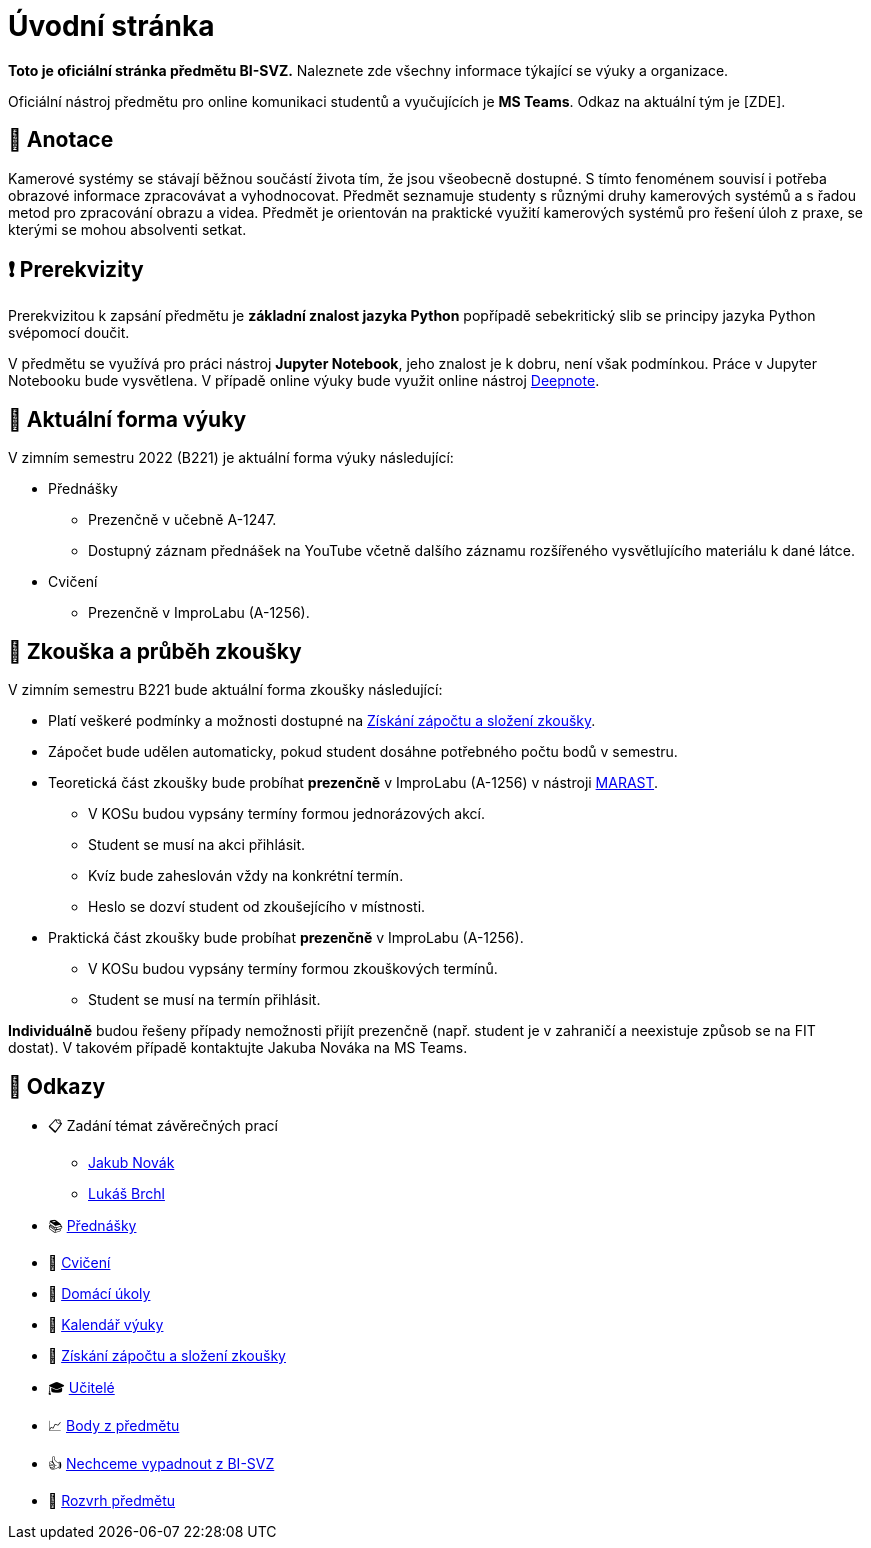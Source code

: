 = Úvodní stránka

*Toto je oficiální stránka předmětu BI-SVZ.* Naleznete zde všechny informace týkající se výuky a organizace.

Oficiální nástroj předmětu pro online komunikaci studentů a vyučujících je **MS Teams**. Odkaz na aktuální tým je [ZDE].


== 🔖 Anotace

Kamerové systémy se stávají běžnou součástí života tím, že jsou všeobecně dostupné. S tímto fenoménem souvisí i potřeba obrazové informace zpracovávat a vyhodnocovat. Předmět seznamuje studenty s různými druhy kamerových systémů a s řadou metod pro zpracování obrazu a videa. Předmět je orientován na praktické využití kamerových systémů pro řešení úloh z praxe, se kterými se mohou absolventi setkat.


== ❗ Prerekvizity

Prerekvizitou k zapsání předmětu je *základní znalost jazyka Python* popřípadě sebekritický slib se principy jazyka Python svépomocí doučit.

V předmětu se využívá pro práci nástroj *Jupyter Notebook*, jeho znalost je k dobru, není však podmínkou. Práce v Jupyter Notebooku bude vysvětlena. V případě online výuky bude využit online nástroj https://deepnote.com/[Deepnote].


== 🦠 Aktuální forma výuky

V zimním semestru 2022 (B221) je aktuální forma výuky následující:

* Přednášky
** Prezenčně v učebně A-1247.
** Dostupný záznam přednášek na YouTube včetně dalšího záznamu rozšířeného vysvětlujícího materiálu k dané látce.
* Cvičení
** Prezenčně v ImproLabu (A-1256).


== 💯 Zkouška a průběh zkoušky

V zimním semestru B221 bude aktuální forma zkoušky následující:

* Platí veškeré podmínky a možnosti dostupné na xref:classification/index#[Získání zápočtu a složení zkoušky].
* Zápočet bude udělen automaticky, pokud student dosáhne potřebného počtu bodů v semestru.
* Teoretická část zkoušky bude probíhat **prezenčně** v ImproLabu (A-1256) v nástroji https://marast.fit.cvut.cz[MARAST].
** V KOSu budou vypsány termíny formou jednorázových akcí.
** Student se musí na akci přihlásit.
** Kvíz bude zaheslován vždy na konkrétní termín.
** Heslo se dozví student od zkoušejícího v místnosti.
* Praktická část zkoušky bude probíhat **prezenčně** v ImproLabu (A-1256).
** V KOSu budou vypsány termíny formou zkouškových termínů.
** Student se musí na termín přihlásit.

**Individuálně** budou řešeny případy nemožnosti přijít prezenčně (např. student je v zahraničí a neexistuje způsob se na FIT dostat). V takovém případě kontaktujte Jakuba Nováka na MS Teams.


== 🔗 Odkazy

* 📋 Zadání témat závěrečných prací
** https://projects.fit.cvut.cz/topics/search?author=novakj67[Jakub Novák]
** https://projects.fit.cvut.cz/topics/search?author=brchlluk[Lukáš Brchl]
* 📚 xref:lectures/index#[Přednášky]
* 📙 xref:tutorials/index#[Cvičení]
* 📑 xref:homeworks/index#[Domácí úkoly]
* 📅 xref:calendar#[Kalendář výuky]
* 🤸 xref:classification/index#[Získání zápočtu a složení zkoušky]
* 🎓 xref:teachers/index#[Učitelé]
* 📈 https://grades.fit.cvut.cz/[Body z předmětu]
* 👍 https://www.facebook.com/groups/219262205443063/[Nechceme vypadnout z BI-SVZ]
* 📆 https://timetable.fit.cvut.cz/new/courses/BI-SVZ[Rozvrh předmětu]

